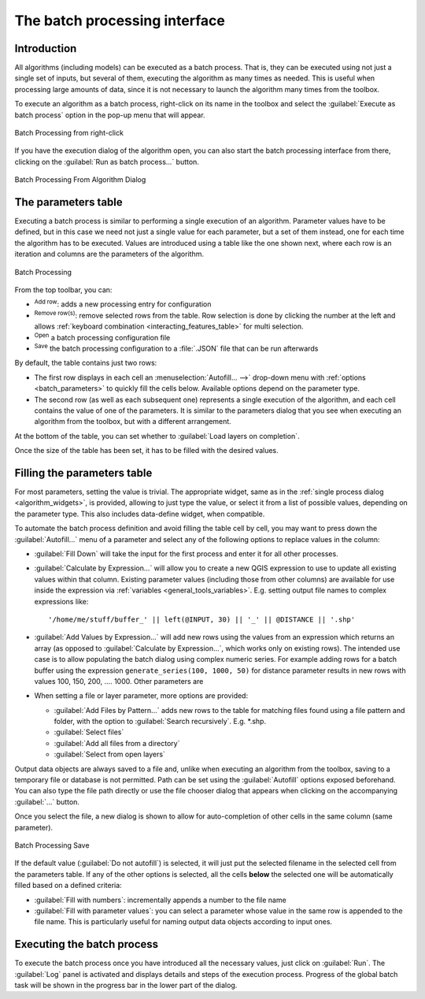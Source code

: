 .. _processing_batch:

The batch processing interface
===============================

.. only:: html

   .. contents::
      :local:

Introduction
------------

All algorithms (including models) can be executed as a batch process. That
is, they can be executed using not just a single set of inputs, but several of them,
executing the algorithm as many times as needed. This is useful when processing
large amounts of data, since it is not necessary to launch the algorithm many
times from the toolbox.

To execute an algorithm as a batch process, right-click on its name in the toolbox
and select the :guilabel:`Execute as batch process` option in the pop-up menu
that will appear.

.. _figure_processing_batch_start:

.. figure:: img/batch_processing_right_click.png
   :align: center

   Batch Processing from right-click

If you have the execution dialog of the algorithm open, you can also start the
batch processing interface from there, clicking on the :guilabel:`Run as batch
process...` button.

.. _figure_processing_batch_start2:

.. figure:: img/parameters_dialog.png
   :align: center

   Batch Processing From Algorithm Dialog

The parameters table
--------------------

Executing a batch process is similar to performing a single execution of an
algorithm. Parameter values have to be defined, but in this case we need not just
a single value for each parameter, but a set of them instead, one for each time
the algorithm has to be executed. Values are introduced using a table like the
one shown next, where each row is an iteration and columns are the parameters
of the algorithm.

.. _figure_processing_batch_parameters:

.. figure:: img/batch_processing.png
   :align: center

   Batch Processing


From the top toolbar, you can:

* |symbologyAdd| :sup:`Add row`: adds a new processing entry for configuration
* |symbologyRemove| :sup:`Remove row(s)`: remove selected rows from the table.
  Row selection is done by clicking the number at the left and allows
  :ref:`keyboard combination <interacting_features_table>` for multi selection.
* |fileOpen| :sup:`Open` a batch processing configuration file
* |fileSave| :sup:`Save` the batch processing configuration to a :file:`.JSON`
  file that can be run afterwards

By default, the table contains just two rows:

* The first row displays in each cell an :menuselection:`Autofill... -->`
  drop-down menu with :ref:`options <batch_parameters>` to quickly fill
  the cells below. Available options depend on the parameter type.
* The second row (as well as each subsequent one) represents a single execution
  of the algorithm, and each cell contains the value of one of the parameters.
  It is similar to the parameters dialog that you see when executing an algorithm
  from the toolbox, but with a different arrangement.

At the bottom of the table, you can set whether to |checkbox| :guilabel:`Load
layers on completion`.

Once the size of the table has been set, it has to be filled with the desired
values.

.. _batch_parameters:

Filling the parameters table
----------------------------

For most parameters, setting the value is trivial. The appropriate widget,
same as in the :ref:`single process dialog <algorithm_widgets>`, is provided,
allowing to just type the value, or select it from a list of possible values,
depending on the parameter type.
This also includes data-define widget, when compatible.

To automate the batch process definition and avoid filling the table
cell by cell, you may want to press down the :guilabel:`Autofill...` menu
of a parameter and select any of the following options to replace values
in the column:

* :guilabel:`Fill Down` will take the input for the first process and enter
  it for all other processes.
* |calculateField| :guilabel:`Calculate by Expression...` will allow you
  to create a new QGIS expression to use to update all existing values within
  that column. Existing parameter values (including those from other columns)
  are available for use inside the expression via :ref:`variables
  <general_tools_variables>`.
  E.g. setting output file names to complex expressions like:

  ::

     '/home/me/stuff/buffer_' || left(@INPUT, 30) || '_' || @DISTANCE || '.shp'

* :guilabel:`Add Values by Expression...` will add new rows using the values
  from an expression which returns an array (as opposed to :guilabel:`Calculate
  by Expression...`, which works only on existing rows). The intended use case
  is to allow populating the batch dialog using complex numeric series.
  For example adding rows for a batch buffer using the expression
  ``generate_series(100, 1000, 50)`` for distance parameter results in new rows
  with values 100, 150, 200, .... 1000. Other parameters are

* When setting a file or layer parameter, more options are provided:

  * :guilabel:`Add Files by Pattern...` adds new rows to the table for matching
    files found using a file pattern and folder, with the option to |checkbox|
    :guilabel:`Search recursively`. E.g. \*.shp.
  * :guilabel:`Select files`
  * :guilabel:`Add all files from a directory`
  * :guilabel:`Select from open layers`


Output data objects are always saved to a file and, unlike when executing an
algorithm from the toolbox, saving to a temporary file or database is not permitted.
Path can be set using the :guilabel:`Autofill` options exposed beforehand.
You can also type the file path directly or use the file chooser dialog that
appears when clicking on the accompanying :guilabel:`...` button.

Once you select the file, a new dialog is shown to allow for auto-completion of
other cells in the same column (same parameter).

.. _figure_processing_save:

.. figure:: img/batch_processing_save.png
   :align: center

   Batch Processing Save

If the default value (:guilabel:`Do not autofill`) is selected, it will just put
the selected filename in the selected cell from the parameters table. If any of
the other options is selected, all the cells **below** the selected one will be
automatically filled based on a defined criteria:

* :guilabel:`Fill with numbers`: incrementally appends a number to the file name
* :guilabel:`Fill with parameter values`: you can select a parameter whose value
  in the same row is appended to the file name. This is particularly useful for
  naming output data objects according to input ones.


Executing the batch process
---------------------------

To execute the batch process once you have introduced all the necessary values,
just click on :guilabel:`Run`. The :guilabel:`Log` panel is activated and
displays details and steps of the execution process. Progress of the global
batch task will be shown in the progress bar in the lower part of the dialog.


.. Substitutions definitions - AVOID EDITING PAST THIS LINE
   This will be automatically updated by the find_set_subst.py script.
   If you need to create a new substitution manually,
   please add it also to the substitutions.txt file in the
   source folder.

.. |calculateField| image:: /static/common/mActionCalculateField.png
   :width: 1.5em
.. |checkbox| image:: /static/common/checkbox.png
   :width: 1.3em
.. |fileOpen| image:: /static/common/mActionFileOpen.png
   :width: 1.5em
.. |fileSave| image:: /static/common/mActionFileSave.png
   :width: 1.5em
.. |symbologyAdd| image:: /static/common/symbologyAdd.png
   :width: 1.5em
.. |symbologyRemove| image:: /static/common/symbologyRemove.png
   :width: 1.5em
